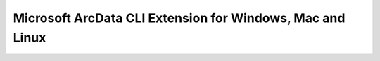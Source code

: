 Microsoft ArcData CLI Extension for Windows, Mac and Linux
==========================================================
